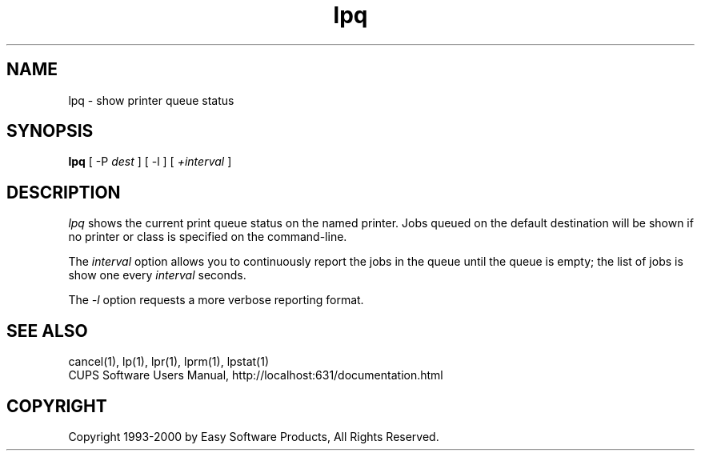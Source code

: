 .\"
.\" "$Id: lpq.man 1231 2000-07-20 17:10:57Z mike $"
.\"
.\"   lpq man page for the Common UNIX Printing System (CUPS).
.\"
.\"   Copyright 1997-2000 by Easy Software Products.
.\"
.\"   These coded instructions, statements, and computer programs are the
.\"   property of Easy Software Products and are protected by Federal
.\"   copyright law.  Distribution and use rights are outlined in the file
.\"   "LICENSE.txt" which should have been included with this file.  If this
.\"   file is missing or damaged please contact Easy Software Products
.\"   at:
.\"
.\"       Attn: CUPS Licensing Information
.\"       Easy Software Products
.\"       44141 Airport View Drive, Suite 204
.\"       Hollywood, Maryland 20636-3111 USA
.\"
.\"       Voice: (301) 373-9603
.\"       EMail: cups-info@cups.org
.\"         WWW: http://www.cups.org
.\"
.TH lpq 1 "Common UNIX Printing System" "7 December 1999" "Easy Software Products"
.SH NAME
lpq \- show printer queue status
.SH SYNOPSIS
.B lpq
[ \-P
.I dest
] [ \-l ] [
.I +interval
]
.SH DESCRIPTION
\fIlpq\fR shows the current print queue status on the named printer.
Jobs queued on the default destination will be shown if no printer or
class is specified on the command-line.
.LP
The \fIinterval\fR option allows you to continuously report the jobs
in the queue until the queue is empty; the list of jobs is show one
every \fIinterval\fR seconds.
.LP
The \fI-l\fR option requests a more verbose reporting format.
.SH SEE ALSO
cancel(1), lp(1), lpr(1), lprm(1), lpstat(1)
.br
CUPS Software Users Manual,
http://localhost:631/documentation.html
.SH COPYRIGHT
Copyright 1993-2000 by Easy Software Products, All Rights Reserved.
.\"
.\" End of "$Id: lpq.man 1231 2000-07-20 17:10:57Z mike $".
.\"
